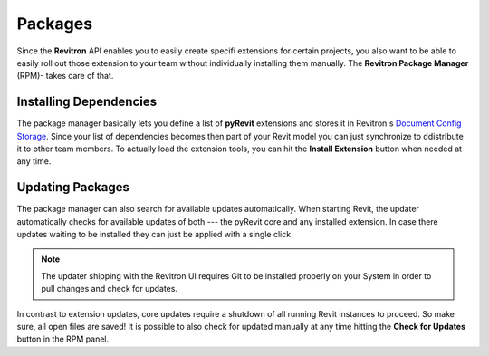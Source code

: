 Packages
========

Since the **Revitron** API enables you to easily create specifi extensions for certain projects, you also want to be able to easily 
roll out those extension to your team without individually installing them manually. The **Revitron Package Manager** (RPM)- takes care 
of that.    

Installing Dependencies
-----------------------

The package manager basically lets you define a list of **pyRevit** extensions and stores it in Revitron's 
`Document Config Storage <https://revitron.readthedocs.io/en/latest/revitron.document.html#revitron.document.DocumentConfigStorage>`_.
Since your list of dependencies becomes then part of your Revit model you can just synchronize to ddistribute it to other team members.
To actually load the extension tools, you can hit the **Install Extension** button when needed at any time.

.. container:: .gif

   .. image:: https://i.imgur.com/JVYkHM6.gif

Updating Packages
-----------------

The package manager can also search for available updates automatically. 
When starting Revit, the updater automatically checks for available updates of both --- the pyRevit core and any installed extension. 
In case there updates waiting to be installed they can just be applied with a single click.

.. note::

   The updater shipping with the Revitron UI requires Git to be installed properly on your System in order to pull changes and check for updates. 

In contrast to extension updates, core updates require a shutdown of all running Revit instances to proceed. 
So make sure, all open files are saved! 
It is possible to also check for updated manually at any time hitting the **Check for Updates** button in the RPM panel.